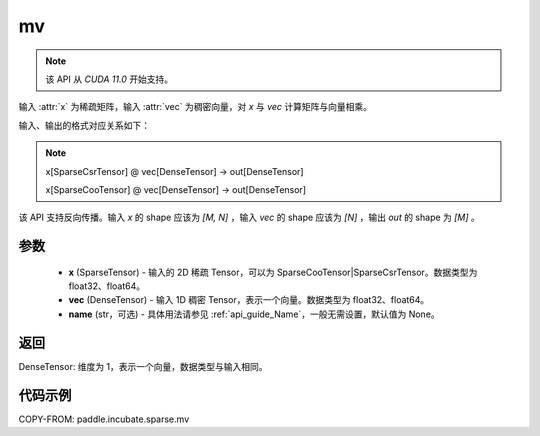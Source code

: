 .. _cn_api_paddle_incubate_sparse_mv:

mv
-------------------------------

.. py:function:: paddle.incubate.sparse.mv(x, vec, name=None)

.. note::
    该 API 从 `CUDA 11.0` 开始支持。

输入 :attr:`x` 为稀疏矩阵，输入 :attr:`vec` 为稠密向量，对 `x` 与 `vec` 计算矩阵与向量相乘。

输入、输出的格式对应关系如下：

.. note::

     x[SparseCsrTensor] @ vec[DenseTensor] -> out[DenseTensor]

     x[SparseCooTensor] @ vec[DenseTensor] -> out[DenseTensor]

该 API 支持反向传播。输入 `x` 的 shape 应该为 `[M, N]` ，输入 `vec` 的 shape 应该为 `[N]` ，输出 `out`
的 shape 为 `[M]` 。

参数
:::::::::
    - **x** (SparseTensor) - 输入的 2D 稀疏 Tensor，可以为 SparseCooTensor|SparseCsrTensor。数据类型为 float32、float64。
    - **vec** (DenseTensor) - 输入 1D 稠密 Tensor，表示一个向量。数据类型为 float32、float64。
    - **name** (str，可选) - 具体用法请参见 :ref:`api_guide_Name`，一般无需设置，默认值为 None。

返回
:::::::::
DenseTensor: 维度为 1，表示一个向量，数据类型与输入相同。


代码示例
:::::::::

COPY-FROM: paddle.incubate.sparse.mv

